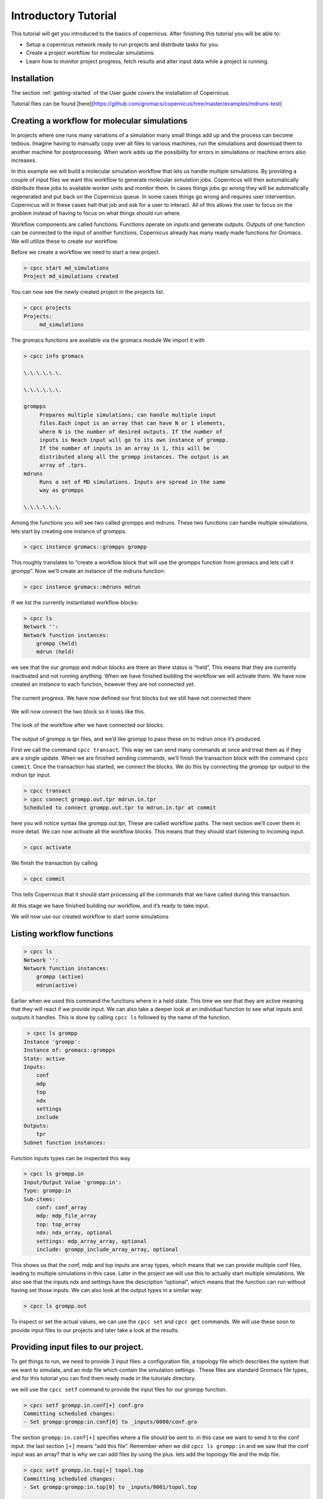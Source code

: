 .. _mdtutorial:

***************************
Introductory Tutorial
***************************

This tutorial will get you introduced to the basics of copernicus. After
finishing this tutorial you will be able to:

* Setup a copernicus network ready to run projects and distribute tasks for you.

* Create a project workflow for molecular simulations.

* Learn how to monitor project progress, fetch results and alter input data while a project is running.


Installation
^^^^^^^^^^^^

The section :ref:`getting-started` of the User guide covers the installation of
Copernicus.

Tutorial files can be found [here](https://github.com/gromacs/copernicus/tree/master/examples/mdruns-test)


Creating a workflow for molecular simulations
^^^^^^^^^^^^^^^^^^^^^^^^^^^^^^^^^^^^^^^^^^^^^

In projects where one runs many variations of a simulation many small things add up and the process
can become tedious. Imagine having to manually copy over all files to various machines, run the
simulations and download them to another machine for postprocessing.
When work adds up the possibility for errors in simulations or machine errors also increases.

In this example we will build a molecular simulation workflow that lets us handle multiple simulations.
By providing a couple of input files we want this workflow to generate molecular simulation jobs.
Copernicus will then automatically distribute these jobs to available worker units and monitor them.
In cases things jobs go wrong they will be automatically regenerated and put back on the Copernicus
queue. In some cases things go wrong and requires user intervention. Copernicus will in these cases
halt that job and ask for a user to interact.
All of this allows the user to focus on the problem instead of having to focus on what things should run where.

Workflow components are called functions. Functions operate on inputs and generate outputs. Outputs of one function can be connected to the input of another functions.
Copernicus already has many ready made functions for Gromacs. We will utilize these to create our workflow.

Before we create a workflow we need to start a new project.

.. code-block:: none

   > cpcc start md_simulations
   Project md_simulations created

You can now see the newly created project in the projects list.

.. code-block:: none

   > cpcc projects
   Projects:
        md_simulations


The gromacs functions are available via the gromacs module
We import it with

.. code-block:: none

   > cpcc info gromacs

   \.\.\.\.\.\.

   \.\.\.\.\.\.

   grompps
        Prepares multiple simulations; can handle multiple input
        files.Each input is an array that can have N or 1 elements,
        where N is the number of desired outputs. If the number of
        inputs is Neach input will go to its own instance of grompp.
        If the number of inputs in an array is 1, this will be
        distributed along all the grompp instances. The output is an
        array of .tprs.
   mdruns
        Runs a set of MD simulations. Inputs are spread in the same
        way as grompps

   \.\.\.\.\.\.


Among the functions you will see two called grompps and mdruns. These two functions can handle multiple simulations.
lets start by creating one instance of grompps.

.. code-block:: none

    > cpcc instance gromacs::grompps grompp

This roughly translates to “create a workflow block that will use the grompps function from gromacs and lets call it grompp”.
Now we’ll create an instance of the mdruns function:

.. code-block:: none

    > cpcc instance gromacs::mdruns mdrun

If we list the currently instantiated workflow blocks:

.. code-block:: none

    > cpcc ls
    Network '':
    Network function instances:
        grompp (held)
        mdrun (held)

we see that the our grompp and mdrun blocks are there an there status is “held”, This means that they are currently inactivated and not running anything. When we have finished building the workflow we will activate them.
We have now created an instance to each function, however they are not connected yet.


.. figure:: ../_static/grompp_mdrun_functions.png
    :width: 250px
    :align: center
    :height: 207px
    :alt: Instantiated functions
    :figclass: align-center

    The current progress. We have now defined our first blocks but we still have not connected them


We will now connect the two block so it looks like this.

.. figure:: ../_static/grompp_mdrun_functions_connected.png
    :width: 521px
    :align: center
    :height: 92px
    :alt: Connected functions
    :figclass: align-center

    The look of the workflow after we have connected our blocks.

The output of grompp is tpr files, and we’d like grompp to pass these on to mdrun once it’s produced.

First we call the command ``cpcc transact``. This way we can send many commands at once and treat
them as if they are a single update. When we are finished sending commands, we’ll finish the
transaction block with the command ``cpcc commit``.
Once the transaction has started, we connect the blocks.
We do this by connecting the grompp tpr output to the mdrun tpr input.

.. code-block:: none

    > cpcc transact
    > cpcc connect grompp.out.tpr mdrun.in.tpr
    Scheduled to connect grompp.out.tpr to mdrun.in.tpr at commit

here you will notice syntax like grompp.out.tpr, These are called workflow paths. The next section
we’ll cover them in more detail. We can now activate all the workflow blocks. This means that they
should start listening to incoming input.

.. code-block:: none

    > cpcc activate

We finish the transaction by calling

.. code-block:: none

    > cpcc commit

This tells Copernicus that it should start processing all the commands that we have called during
this transaction.

At this stage we have finished building our workflow, and it’s ready to take input.

We will now use our created workflow to start some simulations

Listing workflow functions
^^^^^^^^^^^^^^^^^^^^^^^^^^

.. code-block:: none

    > cpcc ls
    Network '':
    Network function instances:
        grompp (active)
        mdrun(active)

Earlier when we used this command the functions where in a held state. This time we see that they
are active meaning that they will react if we provide input. We can also take a deeper look at an
individual function to see what inputs and outputs it handles. This is done by calling ``cpcc ls``
followed by the name of the function.

.. code-block:: none

     > cpcc ls grompp
    Instance 'grompp':
    Instance of: gromacs::grompps
    State: active
    Inputs:
        conf
        mdp
        top
        ndx
        settings
        include
    Outputs:
        tpr
    Subnet function instances:

Function inputs types can be inspected this way

.. code-block:: none

    > cpcc ls grompp.in
    Input/Output Value 'grompp:in':
    Type: grompp:in
    Sub-items:
        conf: conf_array
        mdp: mdp_file_array
        top: top_array
        ndx: ndx_array, optional
        settings: mdp_array_array, optional
        include: grompp_include_array_array, optional

This shows us that the conf, mdp and top inputs are array types, which means that we can provide
multiple conf files, leading to multiple simulations in this case. Later in the project we will use
this to actually start multiple simulations. We also see that the inputs ndx and settings have the
description “optional”, which means that the function can run without having set those inputs.
We can also look at the output types in a similar way:

.. code-block:: none

    > cpcc ls grompp.out

To inspect or set the actual values, we can use the ``cpcc set`` and ``cpcc get`` commands.
We will use these soon to provide input files to our projects and later take a look at the results.

Providing input files to our project.
^^^^^^^^^^^^^^^^^^^^^^^^^^^^^^^^^^^^^

To get things to run, we need to provide 3 input files: a configuration file, a topology file which
describes the system that we want to simulate, and an mdp file which contain the simulation settings
. These files are standard Gromacs file types, and for this tutorial you can find them ready made in
the tutorials directory.

we will use the ``cpcc setf`` command to provide the input files for our grompp function.

.. code-block:: none

    > cpcc setf grompp.in.conf[+] conf.gro
    Committing scheduled changes:
    - Set grompp:grompp:in.conf[0] to _inputs/0000/conf.gro

The section ``grompp:in.conf[+]`` specifies where a file should be sent to. in this case we want to
send it to the conf input. the last section ``[+]`` means “add this file”. Remember when we did
``cpcc ls grompp:in`` and we saw that the conf input was an array? that is why we can add files by
using the plus. lets add the topology file and the mdp file.

.. code-block:: none

    > cpcc setf grompp.in.top[+] topol.top
    Committing scheduled changes:
    - Set grompp:grompp:in.top[0] to _inputs/0001/topol.top

    > cpcc setf grompp.in.mdp[+] grompp.mdp
    Committing scheduled changes:
    - Set grompp:grompp:in.mdp[0] to _inputs/0002/grompp.mdp

Our grompp block has now gotten enough information to generate an output, and send it to the mdrun block, The mdrun block will then send a simulation job to the work queue.
By now the workflow should have gotten the input it needs to prepare a simulation.
If we take a look at the queue we should see that an item should have appeared.


.. code-block:: none

    > cpcc q
    Queue:
      0 mdrun:mdrun_0.1: gromacs/mdrun

This means server has generated a job and waiting for a worker to send it to.
If the worker is still running it should receive this job within maximum 30 seconds.
For the sake of this tutorial the simulation is very short and should be finished within a minute.
In reality a simulation could take days. The worker would in these cases send back intermediate
results to the server in one hour intervals.

Looking at the results
^^^^^^^^^^^^^^^^^^^^^^
After finishing the last job, we should have some results to look at. The outputs can be found in
the outputs of our mdrun block. We can simply download them to our computer by running a workflow
query and direct its output to a file. for example downloading the trajectory file

.. code-block:: none

    > cpcc getf mdrun.out.xtc[0] > ~/trajectory.xtc

which would download the trajectory to our home directory.
Again we see the square bracket syntax, this time with a digit instead of a plus sign.
As we noted earlier some inputs and outputs are array types. In the case of the output this means
that we can have multiple outputs. We specify which output we want to look at by specifying an index
number.


Running more simulations.
^^^^^^^^^^^^^^^^^^^^^^^^^

Usually, we want to run more than one simulation to obtain more samples and trajectories – with each
simulation having very similar settings. To run more simulations in our case, we can use some of
the inputs we have already provided. We will simply provide a few new configurations. We can cheat,
and provide the simulation the same configuration as before:

.. code-block:: none

    > cpcc setf grompp.in.conf[+] conf.gro

You can check the work queue to see the progress of this simulation.
When it’s done, try to call the command

.. code-block:: none

    > cpcc get mdrun:out.xtc
    mdrun:out.xtc: [
      mdrun/mdrun_0/_run_0000/traj.xtc,
      mdrun/mdrun_1/_run_0000/traj.xtc
    ]

which now gives two trajectory files. We can fetch the latest simulation trajectory with

.. code-block:: none

    > cpcc getf mdrun:out.xtc[1] > ~/trajectory_1.xtc


Pausing a project
^^^^^^^^^^^^^^^^^
Projects usually run until you decide its finished you can always pause them temporarily by calling.

.. code-block:: none

    > cpcc deactivate

To start the project again you call

.. code-block:: none

    > cpcc activate

Finishing a project
^^^^^^^^^^^^^^^^^^^

At one time you might want to finish a project and move it away from the server.
The command cpcc save will save your project and backup everything in a compressed file.

.. code-block:: none

    > cpcc save md_simulations
    Saved project to md_simulations.tar.gz

``cpcc save`` will also deactivate your project however it will not delete the project from the server.
You will need to do that yourself.


.. code-block:: none

    > cpcc rm md_simulations

To load a saved projects you call


.. code-block:: none

    > cpcc load md_simulations.tar.gz md_simulations
    Project restored as md_simulations

The project is restored but held in a deactivated state. you can start it with ``cpcc activate``.


